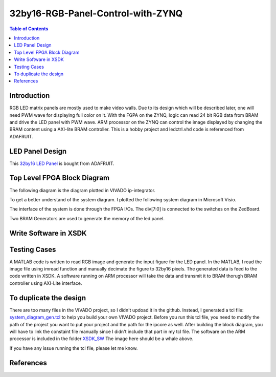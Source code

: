 ********************************************************
32by16-RGB-Panel-Control-with-ZYNQ
********************************************************
.. contents:: Table of Contents
   :depth: 2

Introduction 
=======================
RGB LED matrix panels are mostly used to make video walls. Due to its design which will be described later, one will need PWM wave for displaying full color on it. With the FGPA on the ZYNQ, logic can read 24 bit RGB data from BRAM and drive the LED panel with PWM wave. ARM processor on the ZYNQ can control the image displayed by changing the BRAM content using a AXI-lite BRAM controller. This is a hobby project and ledctrl.vhd code is referenced from ADAFRUIT.

LED Panel Design
=======================
This `32by16 LED Panel <https://learn.adafruit.com/32x16-32x32-rgb-led-matrix/powering/>`_ is bought from ADAFRUIT. 

Top Level FPGA Block Diagram
================================

The following diagram is the diagram plotted in VIVADO ip-integrator. 

.. image:: https://github.com/bwang40/32by16-RGB-Panel-Control-with-ZYNQ/blob/master/images/blockdiagram.PNG
   :scale: 25
   
To get a better understand of the system diagram. I plotted the following system diagram in Microsoft Visio.
   
.. image:: https://github.com/bwang40/32by16-RGB-Panel-Control-with-ZYNQ/blob/master/images/visioDIAGRAM.png
   :scale: 25
   
The interface of the system is done through the FPGA I/Os. The div[7:0] is connected to the switches on the ZedBoard.
   
.. image:: https://github.com/bwang40/32by16-RGB-Panel-Control-with-ZYNQ/blob/master/images/CONNECTION.png
   :scale: 25
   
Two BRAM Generators are used to generate the memory of the led panel.
   
.. image:: https://github.com/bwang40/32by16-RGB-Panel-Control-with-ZYNQ/blob/master/images/51518311165__E548FD17-28B7-4724-BA46-617B42833E0A.JPG
   :scale: 25


Write Software in XSDK
================================

Testing Cases
=======================
   
A MATLAB code is written to read RGB image and generate the input figure for the LED panel. In the MATLAB, I read the image file using imread function and manually decimate the figure to 32by16 pixels. The generated data is feed to the code written in XSDK. A software running on ARM processor will take the data and transmit it to BRAM thorugh BRAM controller using AXI-Lite interface.

.. image:: https://github.com/bwang40/32by16-RGB-Panel-Control-with-ZYNQ/blob/master/images/Rainbow-Whale-Logo.jpg
   :scale: 25
   
.. image:: https://github.com/bwang40/32by16-RGB-Panel-Control-with-ZYNQ/blob/master/images/IMG_4739.JPG
   :scale: 25

.. image:: https://github.com/bwang40/32by16-RGB-Panel-Control-with-ZYNQ/blob/master/images/IMG_4738.JPGG
   :scale: 25

.. image:: https://github.com/bwang40/32by16-RGB-Panel-Control-with-ZYNQ/blob/master/images/IMG_4737.JPG
   :scale: 25

To duplicate the design
==============================
There are too many files in the VIVADO project, so I didn't updoad it in the github. Instead, I generated a tcl file: `system_diagram_gen.tcl <https://github.com/bwang40/32by16-RGB-Panel-Control-with-ZYNQ/blob/master/system_diagram_gen.tcl>`_ to help you build your own VIVADO project. Before you run this tcl file, you need to modify the path of the project you want to put your project and the path for the ipcore as well. After building the block diagram, you will have to link the constaint file manually since I didn't include that part in my tcl file. The software on the ARM processor is included in the folder `XSDK_SW <https://github.com/bwang40/32by16-RGB-Panel-Control-with-ZYNQ/blob/master/XSDK_SW/sw_ctrl.c>`_ The image here should be a whale above.

If you have any issue running the tcl file, please let me know.



References
=======================
